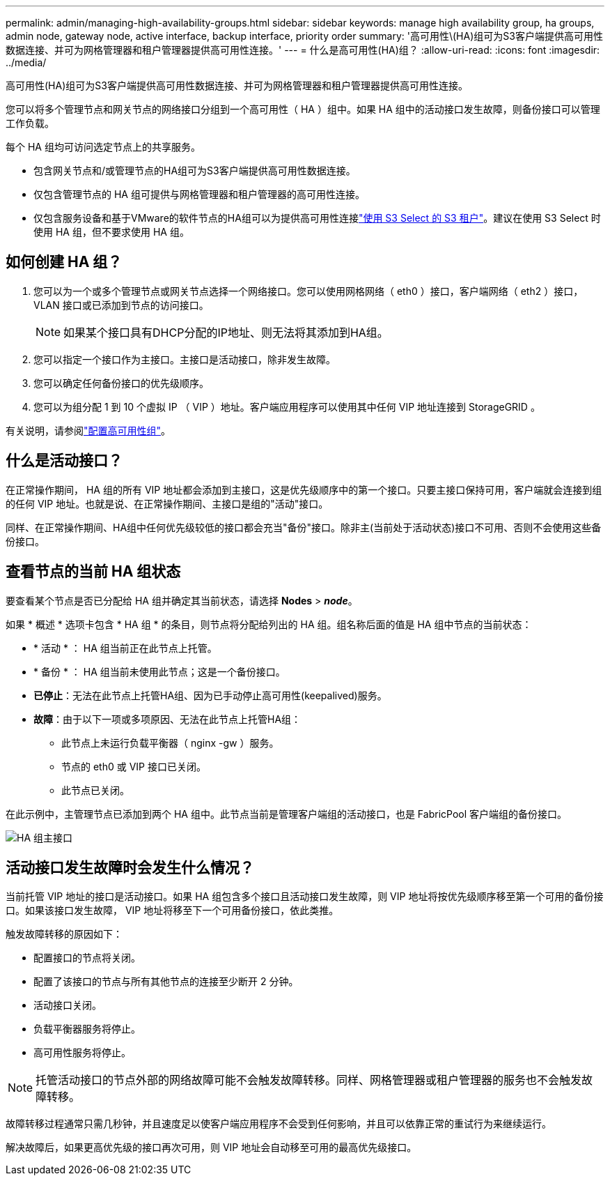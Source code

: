 ---
permalink: admin/managing-high-availability-groups.html 
sidebar: sidebar 
keywords: manage high availability group, ha groups, admin node, gateway node, active interface, backup interface, priority order 
summary: '高可用性\(HA)组可为S3客户端提供高可用性数据连接、并可为网格管理器和租户管理器提供高可用性连接。' 
---
= 什么是高可用性(HA)组？
:allow-uri-read: 
:icons: font
:imagesdir: ../media/


[role="lead"]
高可用性(HA)组可为S3客户端提供高可用性数据连接、并可为网格管理器和租户管理器提供高可用性连接。

您可以将多个管理节点和网关节点的网络接口分组到一个高可用性（ HA ）组中。如果 HA 组中的活动接口发生故障，则备份接口可以管理工作负载。

每个 HA 组均可访问选定节点上的共享服务。

* 包含网关节点和/或管理节点的HA组可为S3客户端提供高可用性数据连接。
* 仅包含管理节点的 HA 组可提供与网格管理器和租户管理器的高可用性连接。
* 仅包含服务设备和基于VMware的软件节点的HA组可以为提供高可用性连接link:../admin/manage-s3-select-for-tenant-accounts.html["使用 S3 Select 的 S3 租户"]。建议在使用 S3 Select 时使用 HA 组，但不要求使用 HA 组。




== 如何创建 HA 组？

. 您可以为一个或多个管理节点或网关节点选择一个网络接口。您可以使用网格网络（ eth0 ）接口，客户端网络（ eth2 ）接口， VLAN 接口或已添加到节点的访问接口。
+

NOTE: 如果某个接口具有DHCP分配的IP地址、则无法将其添加到HA组。

. 您可以指定一个接口作为主接口。主接口是活动接口，除非发生故障。
. 您可以确定任何备份接口的优先级顺序。
. 您可以为组分配 1 到 10 个虚拟 IP （ VIP ）地址。客户端应用程序可以使用其中任何 VIP 地址连接到 StorageGRID 。


有关说明，请参阅link:configure-high-availability-group.html["配置高可用性组"]。



== 什么是活动接口？

在正常操作期间， HA 组的所有 VIP 地址都会添加到主接口，这是优先级顺序中的第一个接口。只要主接口保持可用，客户端就会连接到组的任何 VIP 地址。也就是说、在正常操作期间、主接口是组的"活动"接口。

同样、在正常操作期间、HA组中任何优先级较低的接口都会充当"备份"接口。除非主(当前处于活动状态)接口不可用、否则不会使用这些备份接口。



== 查看节点的当前 HA 组状态

要查看某个节点是否已分配给 HA 组并确定其当前状态，请选择 *Nodes* > *_node_*。

如果 * 概述 * 选项卡包含 * HA 组 * 的条目，则节点将分配给列出的 HA 组。组名称后面的值是 HA 组中节点的当前状态：

* * 活动 * ： HA 组当前正在此节点上托管。
* * 备份 * ： HA 组当前未使用此节点；这是一个备份接口。
* *已停止*：无法在此节点上托管HA组、因为已手动停止高可用性(keepalived)服务。
* *故障*：由于以下一项或多项原因、无法在此节点上托管HA组：
+
** 此节点上未运行负载平衡器（ nginx -gw ）服务。
** 节点的 eth0 或 VIP 接口已关闭。
** 此节点已关闭。




在此示例中，主管理节点已添加到两个 HA 组中。此节点当前是管理客户端组的活动接口，也是 FabricPool 客户端组的备份接口。

image::../media/ha_group_primary_interface.png[HA 组主接口]



== 活动接口发生故障时会发生什么情况？

当前托管 VIP 地址的接口是活动接口。如果 HA 组包含多个接口且活动接口发生故障，则 VIP 地址将按优先级顺序移至第一个可用的备份接口。如果该接口发生故障， VIP 地址将移至下一个可用备份接口，依此类推。

触发故障转移的原因如下：

* 配置接口的节点将关闭。
* 配置了该接口的节点与所有其他节点的连接至少断开 2 分钟。
* 活动接口关闭。
* 负载平衡器服务将停止。
* 高可用性服务将停止。



NOTE: 托管活动接口的节点外部的网络故障可能不会触发故障转移。同样、网格管理器或租户管理器的服务也不会触发故障转移。

故障转移过程通常只需几秒钟，并且速度足以使客户端应用程序不会受到任何影响，并且可以依靠正常的重试行为来继续运行。

解决故障后，如果更高优先级的接口再次可用，则 VIP 地址会自动移至可用的最高优先级接口。
